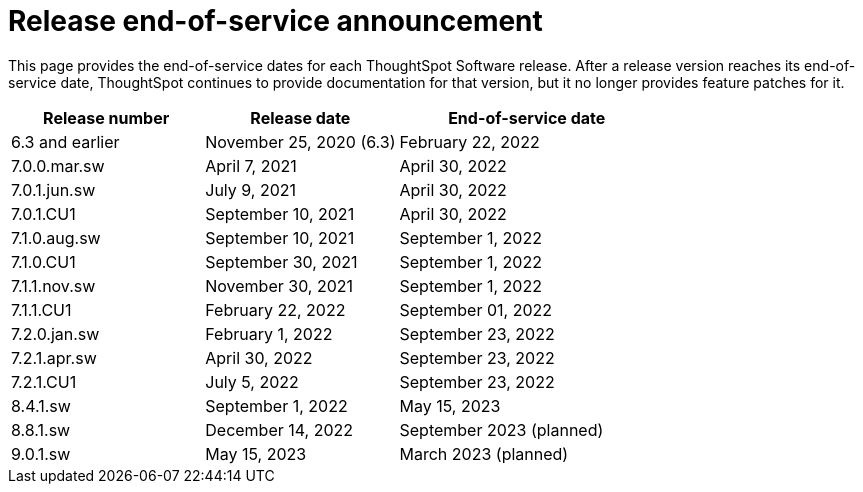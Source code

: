 = Release end-of-service announcement
:last_updated: 10/14/2022
:linkattrs:
:experimental:
:description: The timelines of how long ThoughtSpot will provide support for Software releases.

This page provides the end-of-service dates for each ThoughtSpot Software release.  After a release version reaches its end-of-service date, ThoughtSpot continues to provide documentation for that version, but it no longer provides feature patches for it.

[cols="30%,30%,40%"]
|===
|Release number |Release date |End-of-service date

|6.3 and earlier
|November 25, 2020 (6.3)
|February 22, 2022

|7.0.0.mar.sw
|April 7, 2021
|April 30, 2022

|7.0.1.jun.sw
|July 9, 2021
|April 30, 2022

|7.0.1.CU1
|September 10, 2021
|April 30, 2022

|7.1.0.aug.sw
|September 10, 2021
|September 1, 2022

|7.1.0.CU1
|September 30, 2021
|September 1, 2022

|7.1.1.nov.sw
|November 30, 2021
|September 1, 2022

|7.1.1.CU1
|February 22, 2022
|September 01, 2022

|7.2.0.jan.sw
|February 1, 2022
|September 23, 2022

|7.2.1.apr.sw
|April 30, 2022
|September 23, 2022

|7.2.1.CU1
|July 5, 2022
|September 23, 2022

|8.4.1.sw
|September 1, 2022
|May 15, 2023

|8.8.1.sw
|December 14, 2022
|September 2023 (planned)

|9.0.1.sw
|May 15, 2023
|March 2023 (planned)
|===
